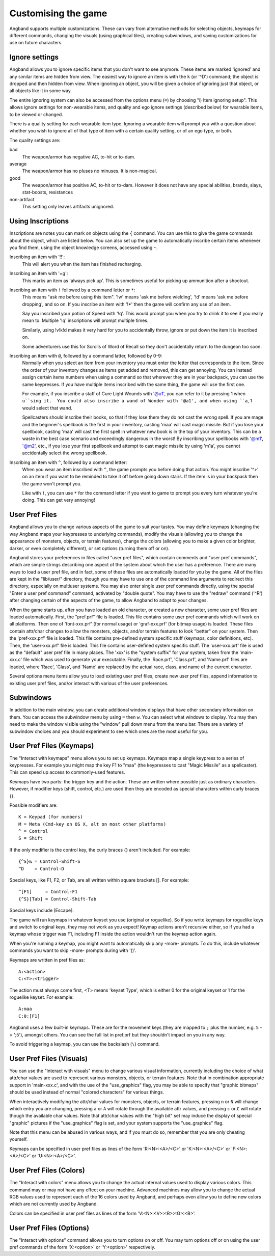 ====================
Customising the game
====================

Angband supports multiple customizations. These can vary from alternative
methods for selecting objects, keymaps for different commands, changing the
visuals (using graphical tiles), creating subwindows, and saving
customizations for use on future characters.


Ignore settings
================
      
Angband allows you to ignore specific items that you don't want to see
anymore. These items are marked 'ignored' and any similar items are hidden
from view. The easiest way to ignore an item is with the ``k`` (or '^D') 
command; the object is dropped and then hidden from view.  When ignoring an
object, you will be given a choice of ignoring just that object, or all
objects like it in some way.

The entire ignoring system can also be accessed from the options menu (``=``) 
by choosing "i) Item ignoring setup".  This allows ignore settings for 
non-wearable items, and quality and ego ignore settings (described below) 
for wearable items, to be viewed or changed.

There is a quality setting for each wearable item type. Ignoring a wearable 
item will prompt you with a question about whether you wish to ignore all of 
that type of item with a certain quality setting, or of an ego type, or both.

The quality settings are:

bad
  The weapon/armor has negative AC, to-hit or to-dam.

average
  The weapon/armor has no pluses no minuses.  It is non-magical.

good
  The weapon/armor has positive AC, to-hit or to-dam. However it does not
  have any special abilities, brands, slays, stat-boosts, resistances
 
non-artifact
  This setting only leaves artifacts unignored.


Using Inscriptions
==================

Inscriptions are notes you can mark on objects using the ``{`` command.  You can
use this to give the game commands about the object, which are listed below.
You can also set up the game to automatically inscribe certain items whenever
you find them, using the object knowledge screens, accessed using ``~``.

Inscribing an item with '!!':
	This will alert you when the item has finished recharging.

Inscribing an item with '=g':
	This marks an item as 'always pick up'.  This is sometimes useful for
	picking up ammunition after a shootout.

Inscribing an item with ``!`` followed by a command letter or ``*``:
	This means "ask me before using this item".  '!w' means 'ask me before
	wielding', '!d' means 'ask me before dropping', and so on.  If you
	inscribe an item with '!*' then the game will confirm any use of an
	item.

	Say you inscribed your potion of Speed with '!q'.  This would prompt
	you when you try to drink it to see if you really mean to.  Multiple
	'!q' inscriptions will prompt multiple times.

	Similarly, using !v!k!d makes it very hard for you to accidentally
	throw, ignore or put down the item it is inscribed on.

	Some adventurers use this for Scrolls of Word of Recall so they don't
	accidentally return to the dungeon too soon.

Inscribing an item with ``@``, followed by a command latter, followed by 0-9:
	Normally when you select an item from your inventory you must enter the
	letter that corresponds to the item. Since the order of your inventory
	changes as items get added and removed, this can get annoying.  You 
	can instead assign certain items numbers when using a command so that
	wherever they are in your backpack, you can use the same keypresses.
	If you have multiple items inscribed with the same thing, the game will
	use the first one.

	For example, if you inscribe a staff of Cure Light Wounds with '@u1',
	you can refer to it by pressing 1 when ``u``sing it.  You could also
	inscribe a wand of Wonder with '@a1', and when using ``a``, 1 would select
	that wand.

	Spellcasters should inscribe their books, so that if they lose them they
	do not cast the wrong spell.  If you are mage and the beginner's
	spellbook is the first in your inventory, casting 'maa' will cast magic
	missile. But if you lose your spellbook, casting 'maa' will cast the
	first spell in whatever new book is in the top of your inventory. This
	can be a waste in the best case scenario and exceedingly dangerous in
	the worst! By inscribing your spellbooks with '@m1', '@m2', etc., if
	you lose your first spellbook and attempt to cast magic missile by
	using 'm1a', you cannot accidentally select the wrong spellbook.

Inscribing an item with ``^``, followed by a command letter:
	When you wear an item inscribed with ``^``, the game prompts you before 
	doing that action.  You might inscribe '^>' on an item if you want to
	be reminded to take it off before going down stairs.  If the item is in
	your backpack then the game won't prompt you.

	Like with ``!``, you can use ``*`` for the command letter if you want to
	game to prompt you every turn whatever you're doing.  This can get
	very annoying!


User Pref Files
===============

Angband allows you to change various aspects of the game to suit your tastes.
You may define keymaps (changing the way Angband maps your keypresses to
underlying commands), modify the visuals (allowing you to change the
appearance of monsters, objects, or terrain features), change the colors
(allowing you to make a given color brighter, darker, or even completely
different), or set options (turning them off or on).

Angband stores your preferences in files called "user pref files", which
contain comments and "user pref commands", which are simple strings describing
one aspect of the system about which the user has a preference. There are many
ways to load a user pref file, and in fact, some of these files are
automatically loaded for you by the game. All of the files are kept in the
"lib/user/" directory, though you may have to use one of the command line
arguments to redirect this directory, especially on multiuser systems. You may
also enter single user pref commands directly, using the special "Enter a user
pref command" command, activated by "double quote". You may have to use the
"redraw" command ('^R') after changing certain of the aspects of the game, to
allow Angband to adapt to your changes.

When the game starts up, after you have loaded an old character, or created a
new character, some user pref files are loaded automatically. First, the
"pref.prf" file is loaded. This file contains some user pref commands which
will work on all platforms. Then one of 'font-xxx.prf' (for normal usage) or
'graf-xxx.prf' (for bitmap usage) is loaded. These files contain attr/char
changes to allow the monsters, objects, and/or terrain features to look
"better" on your system. Then the 'pref-xxx.prf' file is loaded. This file
contains pre-defined system specific stuff (keymaps, color definitions, etc).
Then, the 'user-xxx.prf' file is loaded. This file contains user-defined
system specific stuff. The 'user-xxx.prf' file is used as the "default" user
pref file in many places. The 'xxx' is the "system suffix" for your system,
taken from the 'main-xxx.c' file which was used to generate your executable.
Finally, the 'Race.prf', 'Class.prf', and 'Name.prf' files are loaded, where
'Race', 'Class', and 'Name' are replaced by the actual race, class, and name
of the current character.

Several options menu items allow you to load existing user pref files, create
new user pref files, append information to existing user pref files, and/or
interact with various of the user preferences.

Subwindows
==========

In addition to the main window, you can create additional window displays
that have other secondary information on them. You can access the subwindow
menu by using ``=`` then ``w``. You can select what windows to display. You
may then need to make the window visible using the "window" pull down menu
from the menu bar. There are a variety of subwindow choices and you should
experiment to see which ones are the most useful for you.

User Pref Files (Keymaps)
=========================

The "Interact with keymaps" menu allows you to set up keymaps.  Keymaps map
a single keypress to a series of keypresses.  For example you might map the
key F1 to "maa" (the keypresses to cast "Magic Missile" as a spellcaster).
This can speed up access to commonly-used features.

Keymaps have two parts: the trigger key and the action.  These are written
where possible just as ordinary characters.  However, if modifier keys
(shift, control, etc.) are used then they are encoded as special characters
within curly braces {}.

Possible modifiers are::

	K = Keypad (for numbers)
	M = Meta (Cmd-key on OS X, alt on most other platforms)
	^ = Control
	S = Shift

If the only modifier is the control key, the curly braces {} aren't included.
For example::

	{^S}& = Control-Shift-S
	^D    = Control-D

Special keys, like F1, F2, or Tab, are all written within square brackets [].
For example::

	^[F1]     = Control-F1
	{^S}[Tab] = Control-Shift-Tab

Special keys include [Escape].

The game will run keymaps in whatever keyset you use (original or roguelike).
So if you write keymaps for roguelike keys and switch to original keys, they 
may not work as you expect!  Keymap actions aren't recursive either, so if you
had a keymap whose trigger was F1, including F1 inside the action wouldn't run
the keymap action again.

When you're running a keymap, you might want to automatically skip any -more-
prompts.  To do this, include whatever commands you want to skip -more- prompts
during with '()'.

Keymaps are written in pref files as::

	A:<action>
	C:<T>:<trigger>

The action must always come first,  <T> means 'keyset Type', which is either
0 for the original keyset or 1 for the roguelike keyset.  For example::

	A:maa
	C:0:[F1]

Angband uses a few built-in keymaps.  These are for the movement keys (they
are mapped to ``;`` plus the number, e.g. ``5`` -> ';5'), amongst others.  You
can see the full list in pref.prf but they shouldn't impact on you in any way.

To avoid triggering a keymap, you can use the backslash (``\``) command.

User Pref Files (Visuals)
=========================

You can use the "Interact with visuals" menu to change various visual
information, currently including the choice of what attr/char values are used
to represent various monsters, objects, or terrain features. Note that in
combination appropriate support in 'main-xxx.c', and with the use of the
"use_graphics" flag, you may be able to specify that "graphic bitmaps" should
be used instead of normal "colored characters" for various things.

When interactively modifying the attr/char values for monsters, objects, or
terrain features, pressing ``n`` or ``N`` will change which entry you are
changing, pressing ``a`` or ``A`` will rotate through the available attr values,
and pressing ``c`` or ``C`` will rotate though the available char values. Note
that attr/char values with the "high bit" set may induce the display of
special "graphic" pictures if the "use_graphics" flag is set, and your system
supports the "use_graphics" flag.

Note that this menu can be abused in various ways, and if you must do so,
remember that you are only cheating yourself.

Keymaps can be specified in user pref files as lines of the form
'R:<N>:<A>/<C>' or 'K:<N>:<A>/<C>' or 'F:<N>:<A>/<C>' or 'U:<N>:<A>/<C>'.

User Pref Files (Colors)
========================

The "Interact with colors" menu allows you to change the actual internal
values used to display various colors. This command may or may not have any
effect on your machine. Advanced machines may allow you to change the
actual RGB values used to represent each of the 16 colors used by Angband,
and perhaps even allow you to define new colors which are not currently
used by Angband.

Colors can be specified in user pref files as lines of the form
'V:<N>:<V>:<R>:<G>:<B>'.

User Pref Files (Options)
=========================

The "Interact with options" command allows you to turn options on or off.
You may turn options off or on using the user pref commands of the form
'X:<option>' or 'Y:<option>' respectively.

